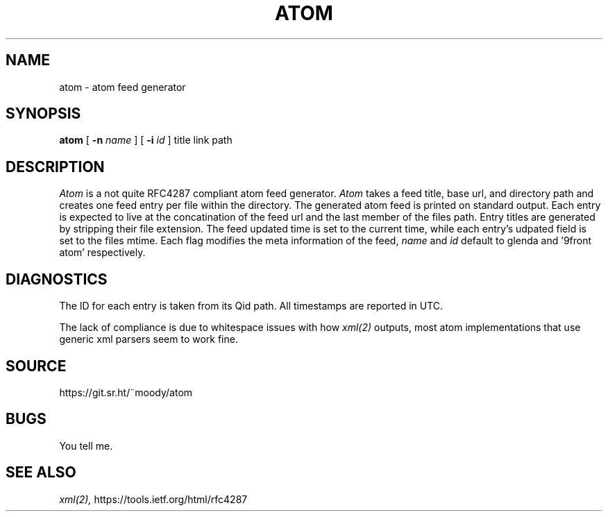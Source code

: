 .TH ATOM 1
.SH NAME
atom \- atom feed generator
.SH SYNOPSIS
.B atom
[
.B -n
.I name
] [
.B -i
.I id
] title link path
.SH DESCRIPTION
.I Atom
is a not quite RFC4287 compliant atom feed generator.
.I Atom
takes a feed title, base url, and directory path
and creates one feed entry per file within the directory.
The generated atom feed is printed on standard output.
Each entry is expected to live at the concatination of
the feed url and the last member of the files path. Entry
titles are generated by stripping their file extension.
The feed updated time is set to the current time, while
each entry's udpated field is set to the files mtime.
Each flag modifies the meta information of the feed,
.I name
and
.I id
default to glenda and '9front atom' respectively.
.SH DIAGNOSTICS
The ID for each entry is taken from its Qid path.
All timestamps are reported in UTC.
.br

The lack of compliance is due to whitespace issues with how
.IR xml(2)
outputs, most atom implementations that use generic xml
parsers seem to work fine.
.SH SOURCE
https://git.sr.ht/~moody/atom
.SH BUGS
You tell me.
.SH SEE ALSO
.IR xml(2),
https://tools.ietf.org/html/rfc4287
